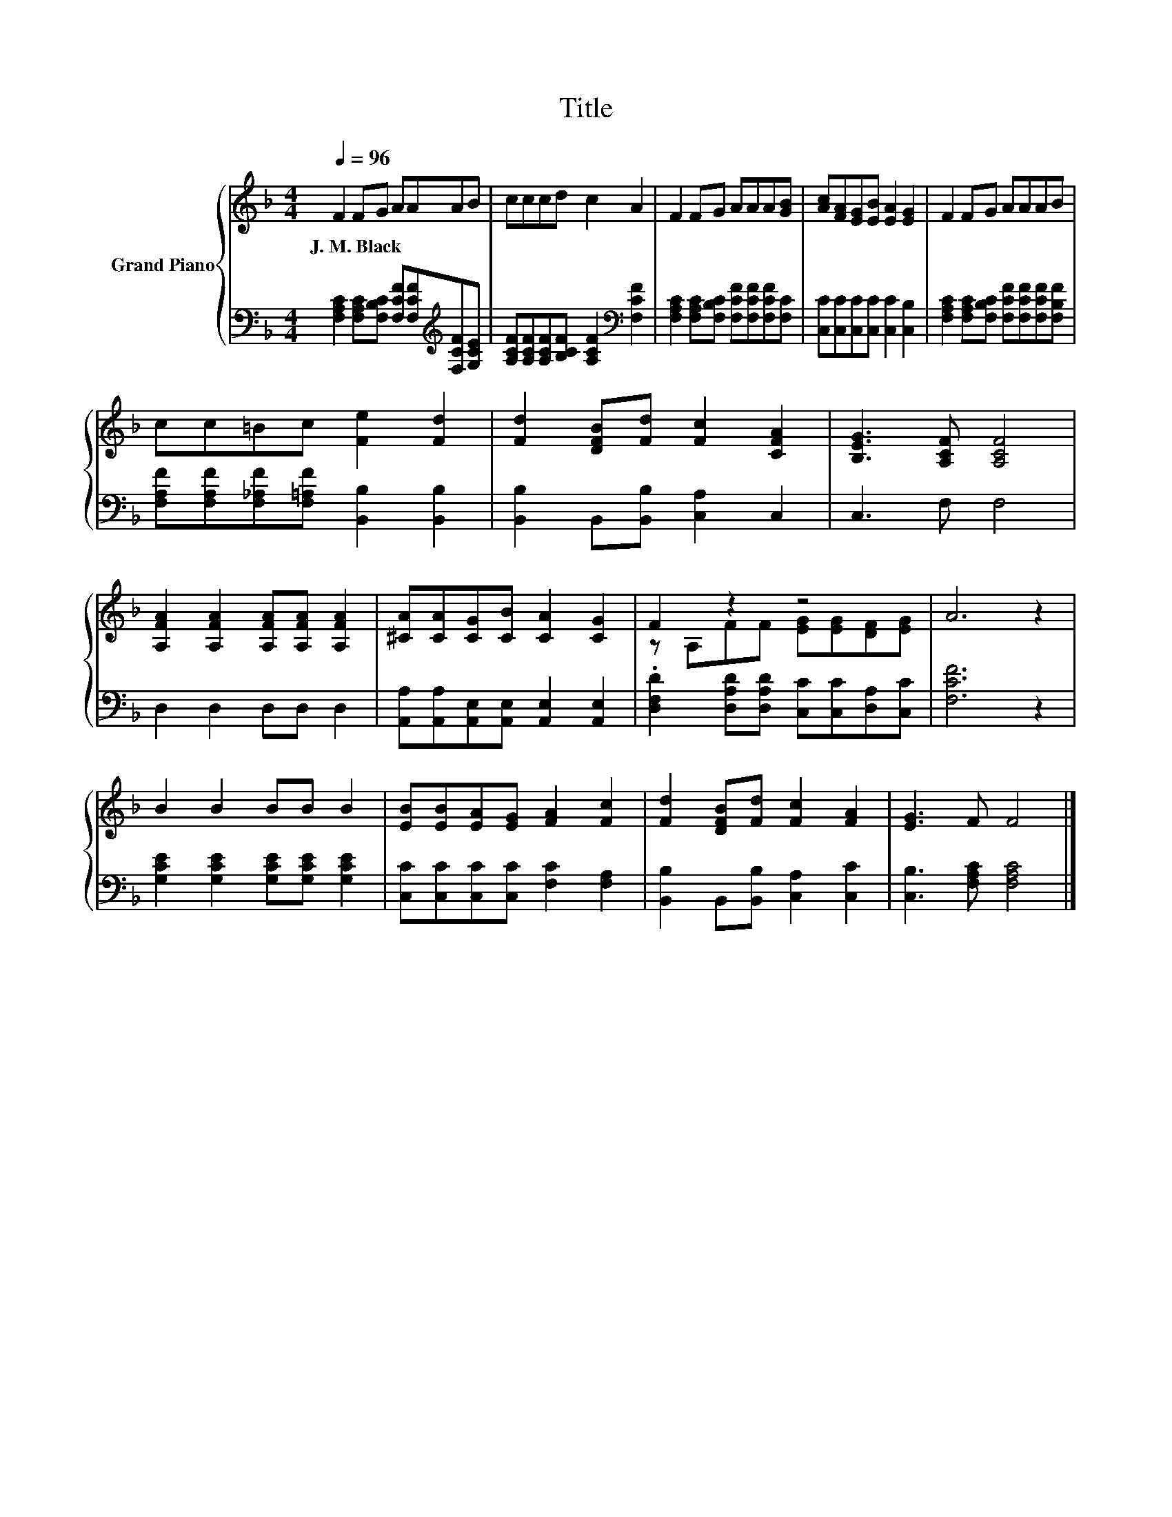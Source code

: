X:1
T:Title
%%score { ( 1 3 ) | 2 }
L:1/8
Q:1/4=96
M:4/4
K:F
V:1 treble nm="Grand Piano"
V:3 treble 
V:2 bass 
V:1
 F2 FG AAAB | cccd c2 A2 | F2 FG AAA[GB] | [Ac][FA][EG][EB] [EA]2 [EG]2 | F2 FG AAAB | %5
w: J.~M.~Black * * * * * *|||||
 cc=Bc [Fe]2 [Fd]2 | [Fd]2 [DFB][Fd] [Fc]2 [CFA]2 | [B,EG]3 [A,CF] [A,CF]4 | %8
w: |||
 [A,FA]2 [A,FA]2 [A,FA][A,FA] [A,FA]2 | [^CA][CA][CG][CB] [CA]2 [CG]2 | F2 z2 z4 | A6 z2 | %12
w: ||||
 B2 B2 BB B2 | [EB][EB][EA][EG] [FA]2 [Fc]2 | [Fd]2 [DFB][Fd] [Fc]2 [FA]2 | [EG]3 F F4 |] %16
w: ||||
V:2
 [F,A,C]2 [F,A,C][F,B,C] [F,CF][F,CF][K:treble][F,CF][G,CE] | %1
 [A,CF][A,CF][A,CF][B,CF] [A,CF]2[K:bass] [F,CF]2 | %2
 [F,A,C]2 [F,A,C][F,B,C] [F,CF][F,CF][F,CF][F,C] | [C,C][C,C][C,C][C,C] [C,C]2 [C,B,]2 | %4
 [F,A,C]2 [F,A,C][F,B,C] [F,CF][F,CF][F,CF][F,B,F] | %5
 [F,A,F][F,A,F][F,_A,F][F,=A,F] [B,,B,]2 [B,,B,]2 | [B,,B,]2 B,,[B,,B,] [C,A,]2 C,2 | C,3 F, F,4 | %8
 D,2 D,2 D,D, D,2 | [A,,A,][A,,A,][A,,E,][A,,E,] [A,,E,]2 [A,,E,]2 | %10
 .[D,F,D]2 [D,A,D][D,A,D] [C,C][C,C][D,A,][C,C] | [F,CF]6 z2 | %12
 [G,CE]2 [G,CE]2 [G,CE][G,CE] [G,CE]2 | [C,C][C,C][C,C][C,C] [F,C]2 [F,A,]2 | %14
 [B,,B,]2 B,,[B,,B,] [C,A,]2 [C,C]2 | [C,B,]3 [F,A,C] [F,A,C]4 |] %16
V:3
 x8 | x8 | x8 | x8 | x8 | x8 | x8 | x8 | x8 | x8 | z A,FF [EG][EG][DF][EG] | x8 | x8 | x8 | x8 | %15
 x8 |] %16

